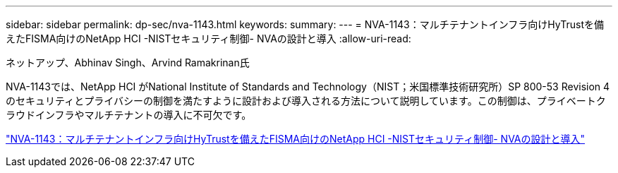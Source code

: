 ---
sidebar: sidebar 
permalink: dp-sec/nva-1143.html 
keywords:  
summary:  
---
= NVA-1143：マルチテナントインフラ向けHyTrustを備えたFISMA向けのNetApp HCI -NISTセキュリティ制御- NVAの設計と導入
:allow-uri-read: 


[role="lead"]
ネットアップ、Abhinav Singh、Arvind Ramakrinan氏

NVA-1143では、NetApp HCI がNational Institute of Standards and Technology（NIST；米国標準技術研究所）SP 800-53 Revision 4のセキュリティとプライバシーの制御を満たすように設計および導入される方法について説明しています。この制御は、プライベートクラウドインフラやマルチテナントの導入に不可欠です。

link:https://www.netapp.com/pdf.html?item=/media/17065-nva1143pdf.pdf["NVA-1143：マルチテナントインフラ向けHyTrustを備えたFISMA向けのNetApp HCI -NISTセキュリティ制御- NVAの設計と導入"^]
